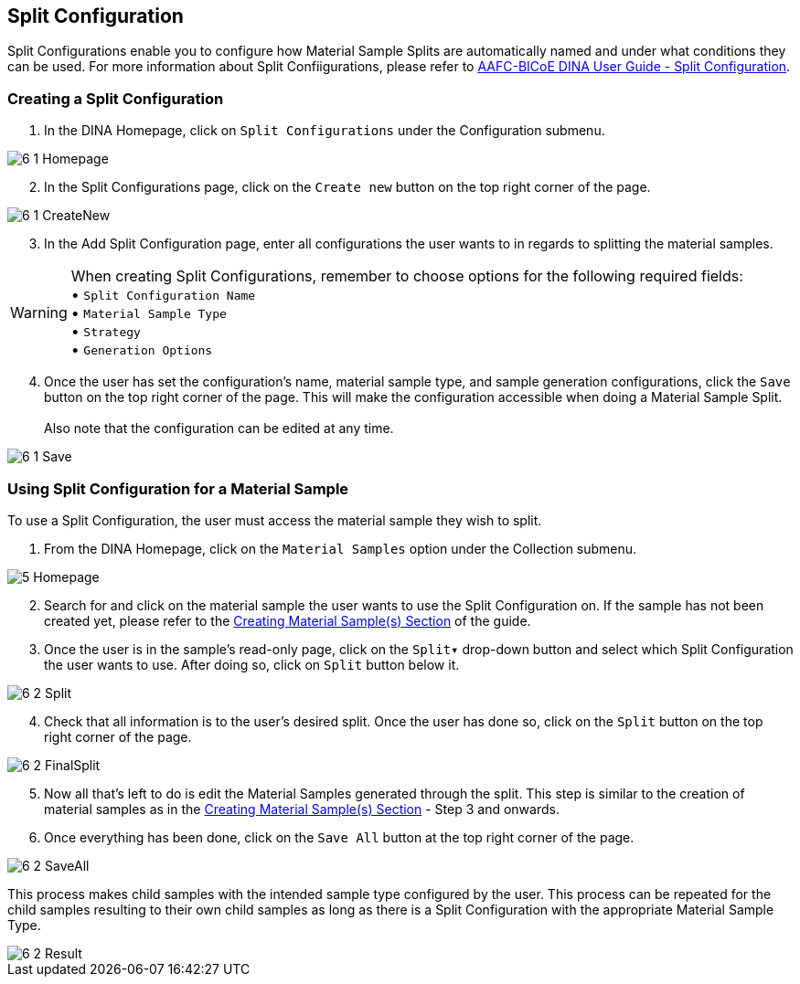 [id=splitConfig]
== Split Configuration
Split Configurations enable you to configure how Material Sample Splits are automatically named and under what conditions they can be used. For more information about Split Confiigurations, please refer to https://aafc-bicoe.github.io/dina-documentation/#split-configuration[AAFC-BICoE DINA User Guide - Split Configuration].

[id=createSplitConfig]
=== Creating a Split Configuration

. In the DINA Homepage, click on `Split Configurations` under the Configuration submenu.

image::6-1-Homepage.png[]

[start=2]
. In the Split Configurations page, click on the `Create new` button on the top right corner of the page.

image::6-1-CreateNew.png[]

[start=3]
. In the Add Split Configuration page, enter all configurations the user wants to in regards to splitting the material samples.

WARNING: When creating Split Configurations, remember to choose options for the following required fields: + 
• `Split Configuration Name` +
• `Material Sample Type` +
• `Strategy` +
• `Generation Options`

//image::6-1-Required.png[]

[start=4]
. Once the user has set the configuration's name, material sample type, and sample generation configurations, click the `Save` button on the top right corner of the page. This will make the configuration accessible when doing a Material Sample Split. +
 +
Also note that the configuration can be edited at any time.

image::6-1-Save.png[]

[id=useSplitConfig]
=== Using Split Configuration for a Material Sample
To use a Split Configuration, the user must access the material sample they wish to split.

. From the DINA Homepage, click on the `Material Samples` option under the Collection submenu.

image::5-Homepage.png[]

[start=2]
. Search for and click on the material sample the user wants to use the Split Configuration on. If the sample has not been created yet, please refer to the link:#createSample[Creating Material Sample(s) Section] of the guide.

//image::6-2-Samples.png[]

[start=3]
. Once the user is in the sample's read-only page, click on the `Split▾` drop-down button and select which Split Configuration the user wants to use. After doing so, click on `Split` button below it.

image::6-2-Split.png[]

[start=4]
. Check that all information is to the user's desired split. Once the user has done so, click on the `Split` button on the top right corner of the page.

image::6-2-FinalSplit.png[]

[start=5]
. Now all that's left to do is edit the Material Samples generated through the split. This step is similar to the creation of material samples as in the link:#createSample[Creating Material Sample(s) Section] - Step 3 and onwards.

[start=6]
. Once everything has been done, click on the `Save All` button at the top right corner of the page.

image::6-2-SaveAll.png[]

This process makes child samples with the intended sample type configured by the user. This process can be repeated for the child samples resulting to their own child samples as long as there is a Split Configuration with the appropriate Material Sample Type.

image::6-2-Result.png[]